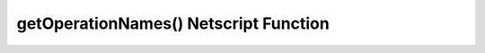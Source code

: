getOperationNames() Netscript Function
======================================

.. js:function:: getOperationNames()
    :RAM cost: 0.4 GB

    Returns an array of strings containing the names of all Bladeburner operations
